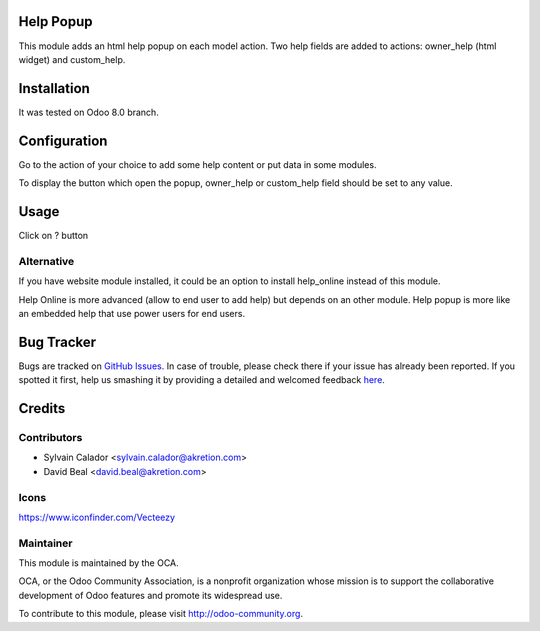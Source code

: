 
.. image:: https://img.shields.io/badge/licence-AGPL--3-blue.svg
    :alt: License: AGPL-3

Help Popup
===========

This module adds an html help popup on each model action.
Two help fields are added to actions: owner_help (html widget)
and custom_help.


Installation
============

It was tested on Odoo 8.0 branch.


Configuration
=============

Go to the action of your choice to add some help content
or put data in some modules.

To display the button which open the popup, owner_help or custom_help field
should be set to any value.


Usage
=====

Click on ? button


.. image:: help_popup/static/description/popup.png
    :alt: License: Help Popup


Alternative
-----------
If you have website module installed, it could be an option
to install help_online instead of this module.

Help Online is more advanced (allow to end user to add help)
but depends on an other module.
Help popup is more like an embedded help that use power users for end users.


Bug Tracker
===========

Bugs are tracked on `GitHub Issues <https://github.com/OCA/web/issues>`_.
In case of trouble, please check there if your issue has already been reported.
If you spotted it first, help us smashing it by providing a detailed and welcomed feedback
`here <https://github.com/OCA/web/issues/new?body=module:%20web%0Aversion:%200.5%0A%0A**Steps%20to%20reproduce**%0A-%20...%0A%0A**Current%20behavior**%0A%0A**Expected%20behavior**>`_.


Credits
=======

Contributors
------------

* Sylvain Calador <sylvain.calador@akretion.com>
* David Beal <david.beal@akretion.com>


Icons
------
https://www.iconfinder.com/Vecteezy


Maintainer
----------

.. image:: https://odoo-community.org/logo.png
   :alt: Odoo Community Association
   :target: https://odoo-community.org

This module is maintained by the OCA.

OCA, or the Odoo Community Association, is a nonprofit organization whose
mission is to support the collaborative development of Odoo features and
promote its widespread use.

To contribute to this module, please visit http://odoo-community.org.
